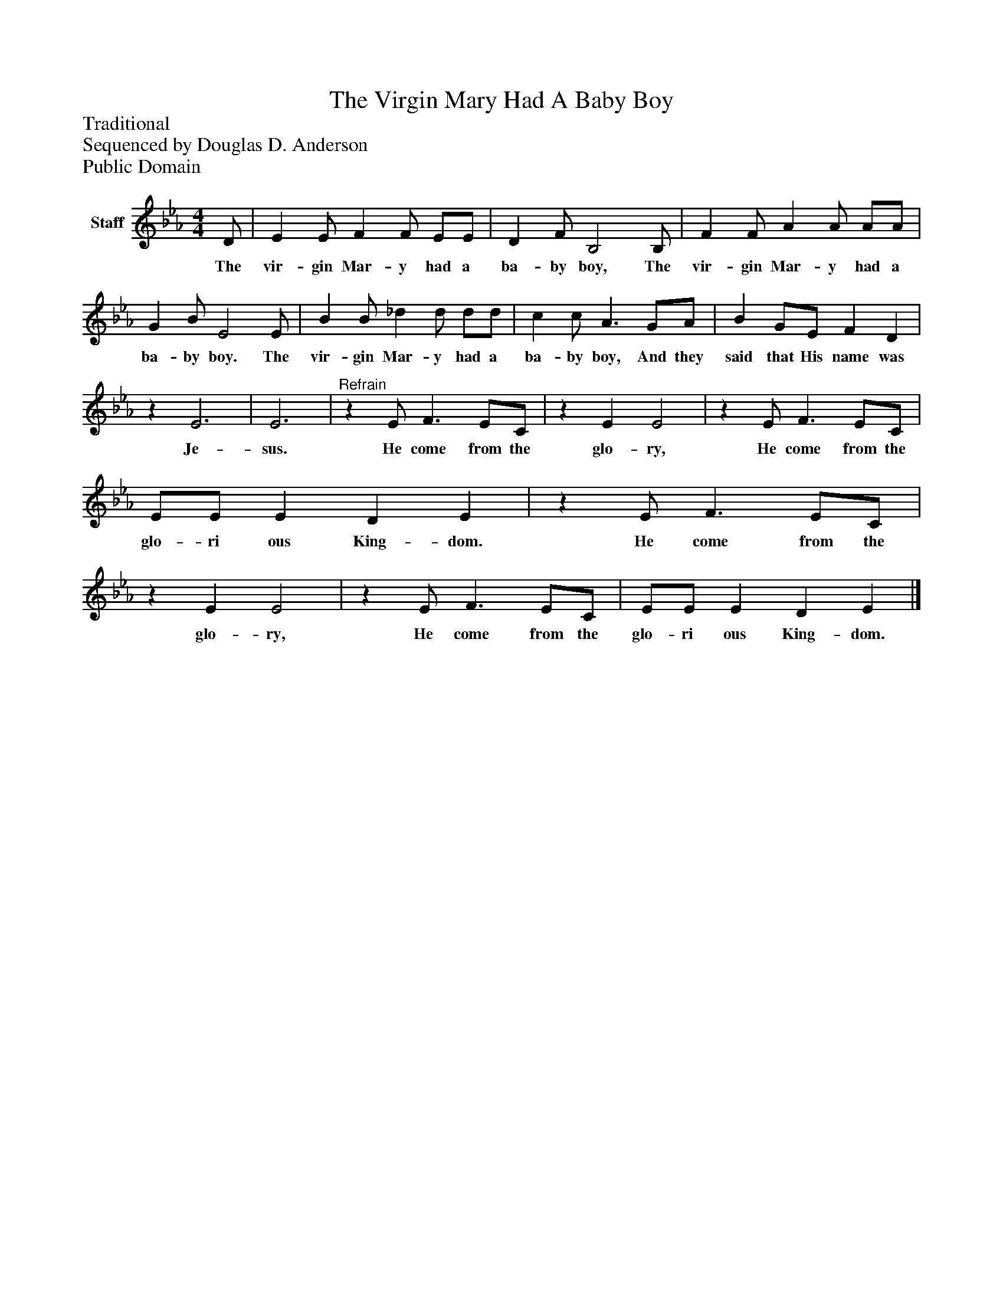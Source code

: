 %%abc-creator mxml2abc 1.4
%%abc-version 2.0
%%continueall true
%%titletrim true
%%titleformat A-1 T C1, Z-1, S-1
X: 0
T: The Virgin Mary Had A Baby Boy
Z: Traditional
Z: Sequenced by Douglas D. Anderson
Z: Public Domain
L: 1/4
M: 4/4
V: P1 name="Staff"
%%MIDI program 1 19
K: Eb
[V: P1]  D/ | E E/ F F/ E/E/ | D F/ B,2 B,/ | F F/ A A/ A/A/ | G B/ E2 E/ | B B/ _d d/ d/d/ | c c/ A3/ G/A/ | B G/E/ F D |z E3 | E3 |"^Refrain"z E/ F3/ E/C/ |z E E2 |z E/ F3/ E/C/ | E/E/ E D E |z E/ F3/ E/C/ |z E E2 |z E/ F3/ E/C/ | E/E/ E D E|]
w: The vir- gin Mar- y had a ba- by boy, The vir- gin Mar- y had a ba- by boy. The vir- gin Mar- y had a ba- by boy, And they said that His name was Je- sus. He come from the glo- ry, He come from the glo- ri ous King- dom. He come from the glo- ry, He come from the glo- ri ous King- dom.

